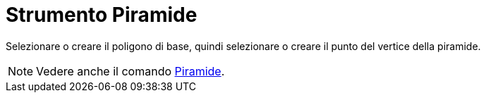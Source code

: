 = Strumento Piramide

Selezionare o creare il poligono di base, quindi selezionare o creare il punto del vertice della piramide.

[NOTE]
====

Vedere anche il comando xref:/commands/Piramide.adoc[Piramide].

====
